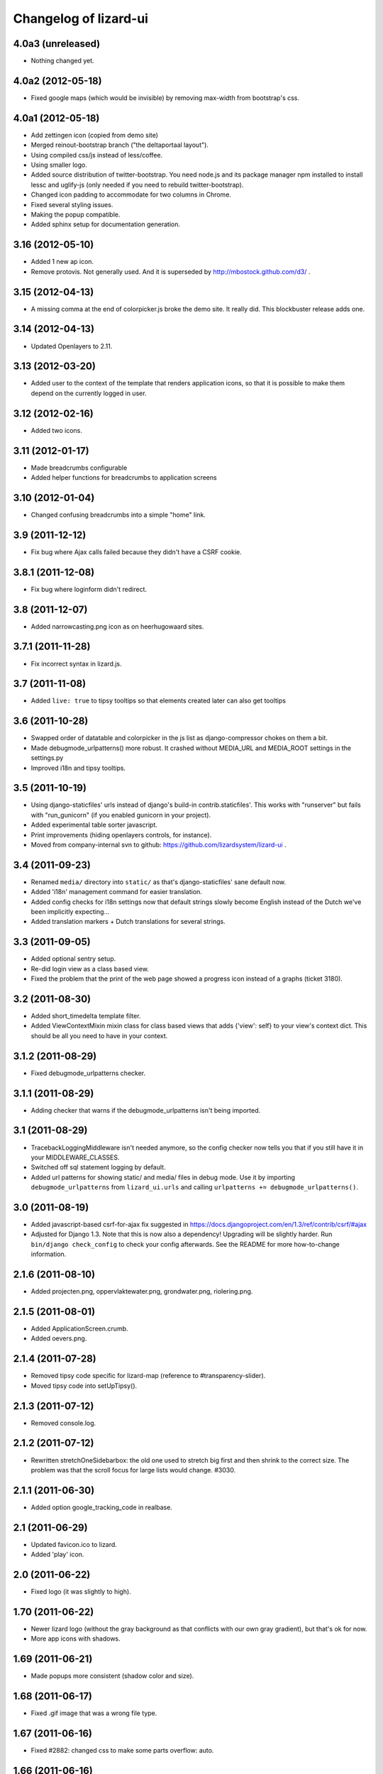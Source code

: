 Changelog of lizard-ui
======================


4.0a3 (unreleased)
------------------

- Nothing changed yet.


4.0a2 (2012-05-18)
------------------

- Fixed google maps (which would be invisible) by removing max-width from
  bootstrap's css.


4.0a1 (2012-05-18)
------------------

- Add zettingen icon (copied from demo site)

- Merged reinout-bootstrap branch ("the deltaportaal layout").

- Using compiled css/js instead of less/coffee.

- Using smaller logo.

- Added source distribution of twitter-bootstrap. You need node.js and its
  package manager npm installed to install lessc and uglify-js (only needed if
  you need to rebuild twitter-bootstrap).

- Changed icon padding to accommodate for two columns in Chrome.

- Fixed several styling issues.

- Making the popup compatible.

- Added sphinx setup for documentation generation.


3.16 (2012-05-10)
-----------------

- Added 1 new ap icon.

- Remove protovis. Not generally used. And it is superseded by
  http://mbostock.github.com/d3/ .


3.15 (2012-04-13)
-----------------

- A missing comma at the end of colorpicker.js broke the demo site. It
  really did. This blockbuster release adds one.


3.14 (2012-04-13)
-----------------

- Updated Openlayers to 2.11.


3.13 (2012-03-20)
-----------------

- Added user to the context of the template that renders application
  icons, so that it is possible to make them depend on the currently
  logged in user.


3.12 (2012-02-16)
-----------------

- Added two icons.


3.11 (2012-01-17)
-----------------

- Made breadcrumbs configurable

- Added helper functions for breadcrumbs to application screens


3.10 (2012-01-04)
-----------------

- Changed confusing breadcrumbs into a simple "home" link.


3.9 (2011-12-12)
----------------

- Fix bug where Ajax calls failed because they didn't have a CSRF cookie.


3.8.1 (2011-12-08)
------------------

- Fix bug where loginform didn't redirect.

3.8 (2011-12-07)
----------------

- Added narrowcasting.png icon as on heerhugowaard sites.


3.7.1 (2011-11-28)
------------------

- Fix incorrect syntax in lizard.js.


3.7 (2011-11-08)
----------------

- Added ``live: true`` to tipsy tooltips so that elements created later can also get tooltips


3.6 (2011-10-28)
----------------

- Swapped order of datatable and colorpicker in the js list as
  django-compressor chokes on them a bit.

- Made debugmode_urlpatterns() more robust. It crashed without MEDIA_URL and
  MEDIA_ROOT settings in the settings.py

- Improved i18n and tipsy tooltips.


3.5 (2011-10-19)
----------------

- Using django-staticfiles' urls instead of django's build-in
  contrib.staticfiles'. This works with "runserver" but fails with
  "run_gunicorn" (if you enabled gunicorn in your project).

- Added experimental table sorter javascript.

- Print improvements (hiding openlayers controls, for instance).

- Moved from company-internal svn to github:
  https://github.com/lizardsystem/lizard-ui .


3.4 (2011-09-23)
----------------

- Renamed ``media/`` directory into ``static/`` as that's django-staticfiles'
  sane default now.

- Added 'i18n' management command for easier translation.

- Added config checks for i18n settings now that default strings slowly become
  English instead of the Dutch we've been implicitly expecting...

- Added translation markers + Dutch translations for several strings.


3.3 (2011-09-05)
----------------

- Added optional sentry setup.

- Re-did login view as a class based view.

- Fixed the problem that the print of the web page showed a progress icon
  instead of a graphs (ticket 3180).


3.2 (2011-08-30)
----------------

- Added short_timedelta template filter.

- Added ViewContextMixin mixin class for class based views that adds {'view':
  self} to your view's context dict. This should be all you need to have in
  your context.


3.1.2 (2011-08-29)
------------------

- Fixed debugmode_urlpatterns checker.


3.1.1 (2011-08-29)
------------------

- Adding checker that warns if the debugmode_urlpatterns isn't being imported.


3.1 (2011-08-29)
----------------

- TracebackLoggingMiddleware isn't needed anymore, so the config checker now
  tells you that if you still have it in your MIDDLEWARE_CLASSES.

- Switched off sql statement logging by default.

- Added url patterns for showing static/ and media/ files in debug mode. Use
  it by importing ``debugmode_urlpatterns`` from ``lizard_ui.urls`` and
  calling ``urlpatterns += debugmode_urlpatterns()``.


3.0 (2011-08-19)
----------------

- Added javascript-based csrf-for-ajax fix suggested in
  https://docs.djangoproject.com/en/1.3/ref/contrib/csrf/#ajax

- Adjusted for Django 1.3. Note that this is now also a dependency! Upgrading
  will be slightly harder. Run ``bin/django check_config`` to check your
  config afterwards. See the README for more how-to-change information.


2.1.6 (2011-08-10)
------------------

- Added projecten.png, oppervlaktewater.png, grondwater.png,
  riolering.png.


2.1.5 (2011-08-01)
------------------

- Added ApplicationScreen.crumb.

- Added oevers.png.


2.1.4 (2011-07-28)
------------------

- Removed tipsy code specific for lizard-map (reference to
  #transparency-slider).

- Moved tipsy code into setUpTipsy().


2.1.3 (2011-07-12)
------------------

- Removed console.log.


2.1.2 (2011-07-12)
------------------

- Rewritten stretchOneSidebarbox: the old one used to stretch big
  first and then shrink to the correct size. The problem was that the
  scroll focus for large lists would change. #3030.


2.1.1 (2011-06-30)
------------------

- Added option google_tracking_code in realbase.


2.1 (2011-06-29)
----------------

- Updated favicon.ico to lizard.

- Added 'play' icon.


2.0 (2011-06-22)
----------------

- Fixed logo (it was slightly to high).


1.70 (2011-06-22)
-----------------

- Newer lizard logo (without the gray background as that conflicts with our
  own gray gradient), but that's ok for now.

- More app icons with shadows.


1.69 (2011-06-21)
-----------------

- Made popups more consistent (shadow color and size).


1.68 (2011-06-17)
-----------------

- Fixed .gif image that was a wrong file type.


1.67 (2011-06-16)
-----------------

- Fixed #2882: changed css to make some parts overflow: auto.


1.66 (2011-06-16)
-----------------

- Added error message when next accordion pane fails to load.


1.65 (2011-06-10)
-----------------

- Added reloadLocalizedGraphs() in addition to reloadGraphs() to reload only
  graphs inside a certain div. (Used in lizard-map popups with tabs).

- Added Tipsy (Facebook/Github-style tooltips https://github.com/jaz303/tipsy)

- Added buttons.css (from https://github.com/ubuwaits/css3-buttons)

- Some repeatable backgrounds. (from http://subtlepatterns.com/)

- Some icons from http://glyphicons.com/, added/implemented seperately.
  (TODO: integrate properly in sprite.png and the stylesheet of silk)

- OpenLayers 'Dark' theme.

- Re-exported several icon PNG's (meldingen, kaarten) with an alphachannel
  drop-shadow.

- Added extra field to ApplicationScreen model. (description, for display in
  tipsy tooltips)

- Centered the icons in the 'iphonesque' app-screen.

- Added inset drop-shadows to the app-screen.

- Changed the app-screen font to helvetica-light. (TODO: Try out Google
  Webfonts instead)

- Changed gray H2 bars' bevel to a higher contrast, expressing more depth.

- Aligned lizard logo to the outmost left.
.
- Added tooltips to several interface elements.

- Improved appearance of the breadcrumb. (TODO: position is still a bit
  awkward?)

- Changed OpenLayers javascript + css so that the layer chooser's
  background color matches the rest of the dark theme.


1.64 (2011-06-01)
-----------------

- Changed accordion behaviour. All titles are refreshed, but we don't refresh
  all pane contents anymore: only the new one. This makes sure trees stay
  expanded. And it reduces re-rendering time for big trees. And we
  theoretically don't need to send over all the panes' data in case that's
  prohibitive for performance.


1.63 (2011-05-30)
-----------------

- Removed relative positioning on #portal-tabs. See ticket #2827.
- Reverted my changes made to .sidebarbox-action-icon in changeset:21174. Even
  added 1px extra to better vertically align workspace items. See ticket #2750
  for screenshots.
- Added a extra class name for save_form.
- Bigger portal-tabs with rounded corners.
- Corrected text-align of wrong-login.
- "Log in" and "Log uit" links have the same cursor: they were different and
  "Log uit" had an illogical one, viz. cursor:text.


1.62 (2011-05-18)
-----------------

- Fixed vertical location of workspaceitem icons that aren't part of a header.


1.61 (2011-05-17)
-----------------

- Fixing menubar at 2em height to keep longer content from overflowing the
  bar.

- Added favicon image in ``media/lizard_ui/favicon.ico``. So if you want a
  different favicon in your project, place an updated icon in your site's
  ``media/lizardui/`` folder.


1.60 (2011-05-06)
-----------------

- Changed CSS of .workspace (#2659).

- Added five custom icons. (Gijs, req. by Dave)

- Downgraded to jQuery 1.5.1 due to IE8 bug in 1.5.2.
  See https://office.nelen-schuurmans.nl/trac/ticket/2656#comment:5
  See http://bugs.jquery.com/ticket/8755


1.59 (2011-04-28)
-----------------

- Deleted 'Copyright @ Nelen ...' text.


1.58 (2011-04-27)
-----------------

- Added dacom icon.

- Updated tabs css (needed for lizard-map >= 1.71).


1.57 (2011-04-20)
-----------------

- Added new flooding icon flooding2.png.

- Updated OpenLayers from 2.8 to 2.10.

- Jslint lizard.js.


1.56 (2011-04-14)
-----------------

- Updated Lizard logo.

- Added lizard_ui/tabs.css.

- Updated jQuery from 1.4.2 to 1.5.2, jQuery UI from 1.8.2 to 1.8.11,
  jQueryTools from 1.2.2 to 1.2.5. Treeview from 1.4 to 1.4.1.

- Added css class for progress animation image


1.55 (2011-04-05)
-----------------

- Added 3di icon.

- Added Waterbalance icon.


1.54 (2011-03-18)
-----------------

- Removed width: 100% css for .auto-inserted. It works fine without
  it. Before the image was slightly scaled horizontally.

- Added possibility for a double-height item in the
  divideVerticalSpaceEqually() method.  Just add a
  "double-vertical-item" class instead of "vertical-item" to the item
  you want to give double the height.


1.53 (2011-03-09)
-----------------

- Removed setUpWorkspaceAcceptableButtons. The button is now added
  when a workspace-acceptable is clicked (lizard-map 1.58 and higher).

- Adding error message when a "replace-with-image" image is loaded and
  there's an error. Instead of an ever-spinning "loading..." icon.


1.52 (2011-02-23)
-----------------

- Centered the progress animation.

- Added data-src to progress animation (for debugging purposes).


1.51 (2011-02-15)
-----------------

- Added progress animation to vertical-item / img-use-my-size /
  replace-with-image.


1.50 (2011-02-15)
-----------------

- Added icons dike and controlnext.


1.36 (2011-02-15)
-----------------

- Added application screens and icons support: added models and views.


1.35 (2011-02-02)
-----------------

- Refactored the window.resize function in lizard.js [Gijs].


1.34 (2011-02-01)
-----------------

- Added breadcrumbs example.

- Added new breadcrumbs method. See examples.

- Added protovis library.

- Added support for portal-tabs, see also the examples page.


1.33 (2011-01-24)
-----------------

- Removed preventDefault in logout function.


1.32 (2011-01-20)
-----------------

- Still trying to fix logout bug.


1.31 (2011-01-20)
-----------------

- Fixed logout bug.


1.30 (2011-01-20)
-----------------

- Added turtle app icon.

- After logging out one goes back to "/".

- Improved login function.

- Added (empty) login screen with redirect option.


1.29 (2011-01-13)
-----------------

- Added &nbsp; to workspace acceptable button.


1.28 (2011-01-12)
-----------------

- Added setUpWorkspaceAcceptableButtons in lizard.js. The function is
  in lizard-ui because setUpAccordion needs the function as well.


1.27 (2010-12-08)
-----------------

- Loading accordions re-initializes tree structures.


1.26 (2010-12-06)
-----------------

- Added default 500 and 404 pages.


1.25 (2010-12-01)
-----------------

- Added custom templatetag dutch_timedelta.

- Moved tooltip css from lizard_map to here.

- Add optional description to tree snippet.


1.24 (2010-11-24)
-----------------

- Added css class action-icon.


1.23 (2010-11-11)
-----------------

- (Re-)initializes tooltips when loading accordion.

- Added setUpTooltips() in lizard.js.


1.22 (2010-11-09)
-----------------

- Updated accordion: when an item is clicked, all panes and headers
  are updated.


1.21 (2010-10-15)
-----------------

- Fix "apple" icon height to 80px.


1.20 (2010-10-15)
-----------------

- Fixed IE7 print problem.

- Added exception-logging middleware.

- Added app_icons.

- Added sidebar and sidebarbox css entries.

- Added tree_snippet.html template for creating trees.


1.19 (2010-09-27)
-----------------

- Fixed float problem for IE in login popup.

- Fixing visibility of "restore from print view" icon in IE.


1.18 (2010-09-27)
-----------------

- Added automatic print button that also allows you to expand the
  collapsed-for-printing view again.

- Tables now print with a grid and proper left/center/right alignment.

- Links don't print anymore (at least, their url isn't appended anymore to the
  link text when printing).


1.17 (2010-09-22)
-----------------

- Add colorpicker js library.

- Added createcoverage command.



1.16 (2010-09-08)
-----------------

- Added more tests.

- Small layout tweak for popup box.


1.15 (2010-09-03)
-----------------

- Added utility templatetags.


1.14 (2010-08-30)
-----------------

- Importing json via django now.


1.13 (2010-08-30)
-----------------

- Bugfix simplejson.


1.12 (2010-08-27)
-----------------

- Small adjustments to support lizard-map's new graph popup.  (A better
  separation of lizard-ui and lizard-map is needed later on: after the
  deadlines :-) ).


1.11 (2010-08-26)
-----------------

- Styled the login form including proper "enter" behaviour and
  first-field-gets-focus handling.


1.10 (2010-08-26)
-----------------

- Moved some css styling from lizard-map to lizard-ui.

- Added initial login support + forms.  You need to add lizard-ui's urls.py to
  yours if you want to use it.

- Better drag/drop visual feedback.


1.8 (2010-08-18)
----------------

- Javascript syntax fix: added two semicolons and removed another.


1.7 (2010-07-15)
----------------

- Make "replace-with-image" clickable by using "data-href-click"
  property.

- Add ol.forms css.


1.6 (2010-07-06)
----------------

- Image replacement looks at "use-my-size" class instead of
  use-my-width/height.

- Added javascript "printPage()" function that prints a webpage that at least
  doesn't flow over the right hand side of the physical paper page.  Printing
  uses a combination of a custom print stylesheet and blueprint's print
  stylesheet.  Printing definitively isn't perfect yet, but at least usable.
  Note: you should refresh or resize the page after printing to get the full
  width again.


1.5 (2010-07-01)
----------------

- Added generic automatic image resizing (replacing a generic "a href" with an
  image with the same src as the href and then figuring out the height/width
  and passing that along as a GET parameter and as attributes on the img tag.

- Fixed resize timer by having a global variable for it.

- Calculating hiddenStuffHeight (currently: only the date popup hidden div)
  only once: before the date popup has been opened..  Fixes the bug that you'd
  get a large empty space at the bottom of the screen.


1.4.1 (2010-06-25)
------------------

- Updated TODO list.


1.4 (2010-06-25)
----------------

- We're now on the python package index, hurray!
  http://pypi.python.org/pypi/lizard-ui

- Updated package metadata.

- Big README documentation update.


1.3 (2010-06-23)
----------------

- Added graph reloading on sidebar collapse/expand.

- UI css fixes (overflow:hidden in a couple of places to prevent scrollbars in
  corner cases, for instance).


1.2 (2010-06-22)
----------------

- Floating the main content area now and giving it the proper width with
  javascript.  This makes the layout in IE more reliable.

- The main body has "overflow: hidden" to get rid of scrollbars once and for
  all: scrollbars sometimes occur when there's a small layout bug.  A
  scrollbar takes up space, so the main content float is pushed down.  We have
  an assumption of a single page without scrolling, so hiding scrollbars is
  perfectly fine.  (The main area itself *can* have scrollbars for textual
  content).


1.1 (2010-06-18)
----------------

- IE tweaks.


1.0 (2010-06-17)
----------------

- Fixed javascript code with jslint.

- Added django-compressor for javascript and css compression and combination.
  You'll need to add the configuration in http://dpaste.de/xLDU/ to your
  settings and add "compressor" to your installed apps.

- Switched to a separate "javascript" and "css" block instead of the
  site-head-extras, head-extras and so.  Be sure to add {{super.block}} when
  you override the blocks.


0.12 (2010-06-11)
-----------------

- Upgraded to jqueryui 1.8.2 (from 1.8.1).

- Removed jqueryui's tab component as it conflicts with jquerytools'
  implementation.  Jquerytools' implementation is way friendlier to our
  existing sidebar css.


0.11 (2010-06-08)
-----------------

- Added direct support for a jquery tree.  We already contained the base
  treeview javascript, so lizard-ui was a logical place for setting it up.


0.10 (2010-06-07)
-----------------

- Added fillSidebar() alias for stretchOneSidebarBox().

- Splitted title block in sitetitle/subtitle as that's a common occurrence.


0.9 (2010-06-03)
----------------

- Using jquery's live() for "late binding" of events to elements added later
  through javascript.  Saves some couple of lines.


0.8 (2010-06-01)
----------------

- Added generic accordion handling for the sidebar.  Including ajaxy loading.


0.7 (2010-05-18)
----------------

- Added jquerytools for accordeon behaviour in sidebar.

- Layout fixes, mostly for the sidebar.  Also fix for the datepicker-placed
  div at the bottom.

- Update to jquery-ui 1.8.1.


0.6 (2010-04-28)
----------------

- Added collapsible sidebar.

- Changed css framework from yui to blueprint: more understandable.  The
  reason for yui was that it had a 100%-width layout.  We're now building up
  the layout (grid-wise) ourselves due to the collapsible sidebar, so
  switching back to blueprint is now possible.

- Changed layout to match Dirk-Jan's latest screenshots.


0.5 (2010-04-13)
----------------

- Layout improvements.

- Added documentation (just mount our urls!).

- Removed separate icons, leaving only the sprite'd icons.

- Added jqueryui.  Including it automatically.  It also means extjs isn't
  included automatically anymore.

- Sidebar width is 300px instead of 180px.


0.4 (2010-03-16)
----------------

- Added extjs javascript library.

- Added javascript and css for dividing the vertical space equally.


0.3.1 (2010-03-05)
------------------

- Bugfix: removed sample breadcrumb content from the template.


0.3 (2010-03-05)
----------------

- Added openlayers 2.8.

- Added famfamfam silk icon set.

- Added background to menubar, footer and body.

- Removed blueprint and added the YUI css framework.


0.2 (2010-02-12)
----------------

- Nested our templates in templates/lizard_ui instead of directly in
  templates.  We're well-behaved now!


0.1 (2010-02-12)
----------------

- Added lizardbase.html template as base for a lizard user interface.

- Added django-staticfiles as a dependency for managing css and javascript
  resources.

- Added blueprint css framework.

- Initial structure created by nensskel.
